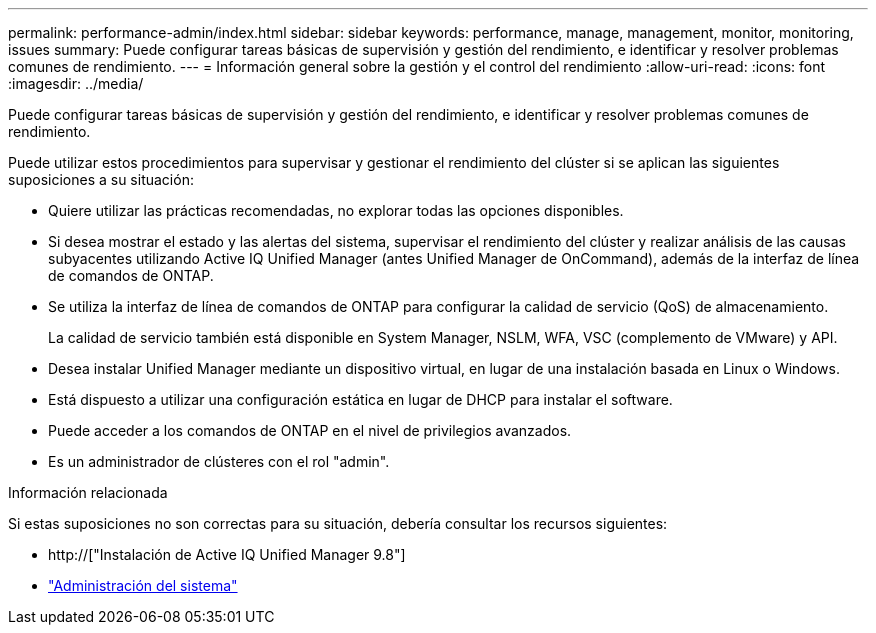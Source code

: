 ---
permalink: performance-admin/index.html 
sidebar: sidebar 
keywords: performance, manage, management, monitor, monitoring, issues 
summary: Puede configurar tareas básicas de supervisión y gestión del rendimiento, e identificar y resolver problemas comunes de rendimiento. 
---
= Información general sobre la gestión y el control del rendimiento
:allow-uri-read: 
:icons: font
:imagesdir: ../media/


[role="lead"]
Puede configurar tareas básicas de supervisión y gestión del rendimiento, e identificar y resolver problemas comunes de rendimiento.

Puede utilizar estos procedimientos para supervisar y gestionar el rendimiento del clúster si se aplican las siguientes suposiciones a su situación:

* Quiere utilizar las prácticas recomendadas, no explorar todas las opciones disponibles.
* Si desea mostrar el estado y las alertas del sistema, supervisar el rendimiento del clúster y realizar análisis de las causas subyacentes utilizando Active IQ Unified Manager (antes Unified Manager de OnCommand), además de la interfaz de línea de comandos de ONTAP.
* Se utiliza la interfaz de línea de comandos de ONTAP para configurar la calidad de servicio (QoS) de almacenamiento.
+
La calidad de servicio también está disponible en System Manager, NSLM, WFA, VSC (complemento de VMware) y API.

* Desea instalar Unified Manager mediante un dispositivo virtual, en lugar de una instalación basada en Linux o Windows.
* Está dispuesto a utilizar una configuración estática en lugar de DHCP para instalar el software.
* Puede acceder a los comandos de ONTAP en el nivel de privilegios avanzados.
* Es un administrador de clústeres con el rol "admin".


.Información relacionada
Si estas suposiciones no son correctas para su situación, debería consultar los recursos siguientes:

* http://["Instalación de Active IQ Unified Manager 9.8"]
* link:../system-admin/index.html["Administración del sistema"]


